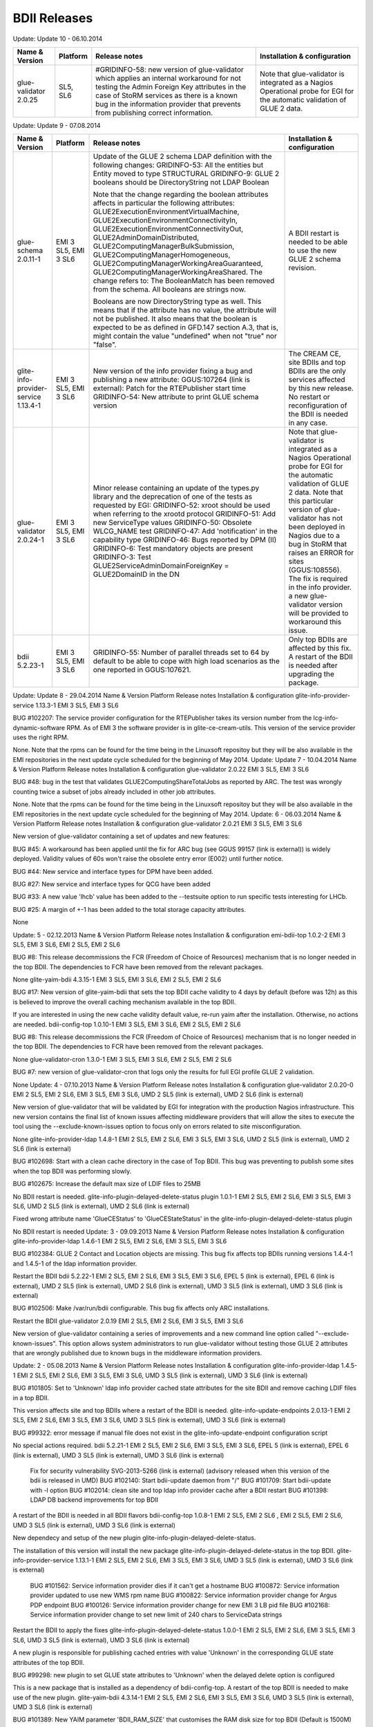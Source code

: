 BDII Releases
=============

Update: Update 10 - 06.10.2014

+-----------------------+----------+-----------------------------------------------------------------------+------------------------------------+
| Name & Version        | Platform | Release notes                                                         | Installation & configuration       |
+=======================+==========+=======================================================================+====================================+
| glue-validator 2.0.25 | SL5, SL6 | #GRIDINFO-58: new version of glue-validator which applies an internal | Note that glue-validator is        |
|                       |          | workaround for not testing the Admin Foreign Key attributes in the    | integrated as a Nagios Operational |
|                       |          | case of StoRM services as there is a known bug in the information     | probe for EGI for the automatic    |
|                       |          | provider that prevents from publishing correct information.           | validation of GLUE 2 data.         |
+-----------------------+----------+-----------------------------------------------------------------------+------------------------------------+

Update: Update 9 - 07.08.2014

+-----------------------------+------------+-------------------------------------------------------------------------+--------------------------------------------+
| Name & Version              | Platform   | Release notes                                                           | Installation & configuration               |
+=============================+============+=========================================================================+============================================+
| glue-schema 2.0.11-1        | EMI 3 SL5, | Update of the GLUE 2 schema LDAP definition with the following changes: | A BDII restart is needed to be             |
|                             | EMI 3 SL6  | GRIDINFO-53: All the entities but Entity moved to type STRUCTURAL       | able to use the new GLUE 2 schema          |
|                             |            | GRIDINFO-9: GLUE 2 booleans should be DirectoryString not LDAP Boolean  | revision.                                  |
|                             |            |                                                                         |                                            |
|                             |            | Note that the change regarding the boolean attributes affects in        |                                            |
|                             |            | particular the following attributes:                                    |                                            |
|                             |            | GLUE2ExecutionEnvironmentVirtualMachine,                                |                                            |
|                             |            | GLUE2ExecutionEnvironmentConnectivityIn,                                |                                            |
|                             |            | GLUE2ExecutionEnvironmentConnectivityOut, GLUE2AdminDomainDistributed,  |                                            |
|                             |            | GLUE2ComputingManagerBulkSubmission, GLUE2ComputingManagerHomogeneous,  |                                            |
|                             |            | GLUE2ComputingManagerWorkingAreaGuaranteed,                             |                                            |
|                             |            | GLUE2ComputingManagerWorkingAreaShared.                                 |                                            |
|                             |            | The change refers to:                                                   |                                            |
|                             |            | The BooleanMatch has been removed from the schema. All booleans are     |                                            |
|                             |            | strings now.                                                            |                                            |
|                             |            |                                                                         |                                            |
|                             |            | Booleans are now DirectoryString type as well. This means that if the   |                                            |
|                             |            | attribute has no value, the attribute will not be published. It also    |                                            |
|                             |            | means that the boolean is expected to be as defined in GFD.147 section  |                                            |
|                             |            | A.3, that is, might contain the value "undefined" when not "true" nor   |                                            |
|                             |            | "false".                                                                |                                            |
+-----------------------------+------------+-------------------------------------------------------------------------+--------------------------------------------+
| glite-info-provider-service | EMI 3 SL5, | New version of the info provider fixing a bug and publishing a new      | The CREAM CE, site BDIIs and top BDIIs are |
| 1.13.4-1                    | EMI 3 SL6  | attribute:                                                              | the only services affected by this new     |
|                             |            | GGUS:107264 (link is external): Patch for the RTEPublisher start time   | release. No restart or reconfiguration of  |
|                             |            | GRIDINFO-54: New attribute to print GLUE schema version                 | the BDII is needed in any case.            |
+-----------------------------+------------+-------------------------------------------------------------------------+--------------------------------------------+
| glue-validator 2.0.24-1     | EMI 3 SL5, | Minor release containing an update of the types.py library and the      | Note that glue-validator is integrated as  |
|                             | EMI 3 SL6  | deprecation of one of the tests as requested by EGI:                    | a Nagios Operational probe for EGI for the |
|                             |            | GRIDINFO-52: xroot should be used when referring to the xrootd protocol | automatic validation of GLUE 2 data. Note  |
|                             |            | GRIDINFO-51: Add new ServiceType values                                 | that this particular version of            |
|                             |            | GRIDINFO-50: Obsolete WLCG_NAME test                                    | glue-validator has not been deployed in    |
|                             |            | GRIDINFO-47: Add 'notification' in the capability type                  | Nagios due to a bug in StoRM that raises   |
|                             |            | GRIDINFO-46: Bugs reported by DPM (II)                                  | an ERROR for sites (GGUS:108556). The fix  |
|                             |            | GRIDINFO-6: Test mandatory objects are present                          | is required in the info provider. a new    |
|                             |            | GRIDINFO-3: Test GLUE2ServiceAdminDomainForeignKey = GLUE2DomainID in   | glue-validator version will be provided to |
|                             |            | the DN                                                                  | workaround this issue.                     |
+-----------------------------+------------+-------------------------------------------------------------------------+--------------------------------------------+
| bdii 5.2.23-1               | EMI 3 SL5, | GRIDINFO-55: Number of parallel threads set to 64 by default to be able | Only top BDIIs are affected by this fix.   |
|                             | EMI 3 SL6  | to cope with high load scenarios as the one reported in GGUS:107621.    | A restart of the BDII is needed after      |
|                             |            |                                                                         | upgrading the package.                     |
+-----------------------------+------------+-------------------------------------------------------------------------+--------------------------------------------+


Update: Update 8 - 29.04.2014 Name & Version 	Platform 	Release notes 	Installation & configuration
glite-info-provider-service 1.13.3-1 	EMI 3 SL5, EMI 3 SL6 	

BUG #102207: The service provider configuration for the RTEPublisher takes its version number from the lcg-info-dynamic-software RPM. As of EMI 3 the software provider is in glite-ce-cream-utils. This version of the service provider uses the right RPM.
	

None. Note that the rpms can be found for the time being in the Linuxsoft repositoy but they will be also available in the EMI repositories in the next update cycle scheduled for the beginning of May 2014.
Update: Update 7 - 10.04.2014 Name & Version 	Platform 	Release notes 	Installation & configuration
glue-validator 2.0.22 	EMI 3 SL5, EMI 3 SL6 	

BUG #48: bug in the test that validates GLUE2ComputingShareTotalJobs as reported by ARC. The test was wrongly counting twice a subset of jobs already included in other job attributes.
	

None. Note that the rpms can be found for the time being in the Linuxsoft repositoy but they will be also available in the EMI repositories in the next update cycle scheduled for the beginning of May 2014.
Update: 6 - 06.03.2014 Name & Version 	Platform 	Release notes 	Installation & configuration
glue-validator 2.0.21 	EMI 3 SL5, EMI 3 SL6 	

New version of glue-validator containing a set of updates and new features:

BUG #45: A workaround has been applied until the fix for ARC bug (see GGUS 99157 (link is external)) is widely deployed. Validity values of 60s won't raise the obsolete entry error (E002) until further notice.

BUG #44: New service and interface types for DPM have been added.

BUG #27: New service and interface types for QCG have been added

BUG #33: A new value 'lhcb' value has been added to the --testsuite option to run specific tests interesting for LHCb.

BUG #25: A margin of +-1 has been added to the total storage capacity attributes.

 

 

 
	

None
 
Update: 5 - 02.12.2013 Name & Version 	Platform 	Release notes 	Installation & configuration
emi-bdii-top 1.0.2-2 	EMI 3 SL5, EMI 3 SL6, EMI 2 SL5, EMI 2 SL6 	

BUG #8: This release decommissions the FCR (Freedom of Choice of Resources) mechanism that is no longer needed in the top BDII. The dependencies to FCR have been removed from the relevant packages.
	

None
glite-yaim-bdii 4.3.15-1 	EMI 3 SL5, EMI 3 SL6, EMI 2 SL5, EMI 2 SL6 	

BUG #17: New version of glite-yaim-bdii that sets the top BDII cache validity to 4 days by default (before was 12h) as this is believed to improve the overall caching mechanism available in the top BDII.
	

If you are interested in using the new cache validity default value, re-run yaim after the installation. Otherwise, no actions are needed.
bdii-config-top 1.0.10-1 	EMI 3 SL5, EMI 3 SL6, EMI 2 SL5, EMI 2 SL6 	

BUG #8: This release decommissions the FCR (Freedom of Choice of Resources) mechanism that is no longer needed in the top BDII. The dependencies to FCR have been removed from the relevant packages.
	

None
glue-validator-cron 1.3.0-1 	EMI 3 SL5, EMI 3 SL6, EMI 2 SL5, EMI 2 SL6 	

BUG #7: new version of glue-validator-cron that logs only the results for full EGI profile GLUE 2 validation.

 
	

None
Update: 4 - 07.10.2013 Name & Version 	Platform 	Release notes 	Installation & configuration
glue-validator 2.0.20-0 	EMI 2 SL5, EMI 2 SL6, EMI 3 SL5, EMI 3 SL6, UMD 2 SL5 (link is external), UMD 2 SL6 (link is external) 	

New version of glue-validator that will be validated by EGI for integration with the production Nagios infrastructure. This new version contains the final list of known issues affecting middleware providers that will allow the sites to execute the tool using the --exclude-known-issues option to focus only on errors related to site misconfiguration.
	

None
glite-info-provider-ldap 1.4.8-1 	EMI 2 SL5, EMI 2 SL6, EMI 3 SL5, EMI 3 SL6, UMD 2 SL5 (link is external), UMD 2 SL6 (link is external) 	

BUG #102698: Start with a clean cache directory in the case of Top BDII. This bug was preventing to publish some sites when the top BDII was performing slowly.

BUG #102675: Increase the default max size of LDIF files to 25MB

 
	

No BDII restart is needed.
glite-info-plugin-delayed-delete-status plugin 1.0.1-1 	EMI 2 SL5, EMI 2 SL6, EMI 3 SL5, EMI 3 SL6, UMD 2 SL5 (link is external), UMD 2 SL6 (link is external) 	

Fixed wrong attribute name 'GlueCEStatus' to 'GlueCEStateStatus' in the glite-info-plugin-delayed-delete-status plugin
	

No BDII restart is needed
Update: 3 - 09.09.2013 Name & Version 	Platform 	Release notes 	Installation & configuration
glite-info-provider-ldap 1.4.6-1 	EMI 2 SL5, EMI 2 SL6, EMI 3 SL5, EMI 3 SL6 	

BUG #102384: GLUE 2 Contact and Location objects are missing. This bug fix affects top BDIIs running versions 1.4.4-1 and 1.4.5-1 of the ldap information provider.
	

Restart the BDII
bdii 5.2.22-1 	EMI 2 SL5, EMI 2 SL6, EMI 3 SL5, EMI 3 SL6, EPEL 5 (link is external), EPEL 6 (link is external), UMD 2 SL5 (link is external), UMD 2 SL6 (link is external), UMD 3 SL5 (link is external), UMD 3 SL6 (link is external) 	

BUG #102506: Make /var/run/bdii configurable. This bug fix affects only ARC installations.
	

Restart the BDII
glue-validator 2.0.19 	EMI 2 SL5, EMI 2 SL6, EMI 3 SL5, EMI 3 SL6 	

New version of glue-validator containing a series of improvements and a new command line option called "--exclude-known-issues". This option allows system administrators to run glue-validator without testing those GLUE 2 attributes that are wrongly published due to known bugs in the middleware information providers.
	
Update: 2 - 05.08.2013 Name & Version 	Platform 	Release notes 	Installation & configuration
glite-info-provider-ldap 1.4.5-1 	EMI 2 SL5, EMI 2 SL6, EMI 3 SL5, EMI 3 SL6, UMD 3 SL5 (link is external), UMD 3 SL6 (link is external) 	

BUG #101805: Set to 'Unknown' ldap info provider cached state attributes for the site BDII and remove caching LDIF files in a top BDII.
	

This version affects site and top BDIIs where a restart of the BDII is needed.
glite-info-update-endpoints 2.0.13-1 	EMI 2 SL5, EMI 2 SL6, EMI 3 SL5, EMI 3 SL6, UMD 3 SL5 (link is external), UMD 3 SL6 (link is external) 	

BUG #99322: error message if manual file does not exist in the glite-info-update-endpoint configuration script
	

No special actions required.
bdii 5.2.21-1 	EMI 2 SL5, EMI 2 SL6, EMI 3 SL5, EMI 3 SL6, EPEL 5 (link is external), EPEL 6 (link is external), UMD 3 SL5 (link is external), UMD 3 SL6 (link is external) 	

    Fix for security vulnerability SVG-2013-5266 (link is external) (advisory released when this version of the bdii is released in UMD)
    BUG #102140: Start bdii-update daemon from "/"
    BUG #101709: Start bdii-update with -l option
    BUG #102014: clean site and top ldap info provider cache after a BDII restart
    BUG #101398: LDAP DB backend improvements for top BDII

	

A restart of the BDII is needed in all BDII flavors
bdii-config-top 1.0.8-1 	EMI 2 SL5, EMI 2 SL6 , EMI 2 SL5, EMI 2 SL6, UMD 3 SL5 (link is external), UMD 3 SL6 (link is external) 	

New dependecy and setup of the new plugin glite-info-plugin-delayed-delete-status.
	

The installation of this version will install the new package glite-info-plugin-delayed-delete-status in the top BDII.
glite-info-provider-service 1.13.1-1 	EMI 2 SL5, EMI 2 SL6, EMI 3 SL5, EMI 3 SL6, UMD 3 SL5 (link is external), UMD 3 SL6 (link is external) 	

    BUG #101562: Service information provider dies if it can't get a hostname
    BUG #100872: Service information provider updated to use new WMS rpm name
    BUG #100822: Service information provider change for Argus PDP endpoint
    BUG #100126: Service information provider change for new EMI 3 LB pid file
    BUG #102168: Service information provider change to set new limit of 240 chars to ServiceData strings

	

Restart the BDII to apply the fixes
glite-info-plugin-delayed-delete-status 1.0.0-1 	EMI 2 SL5, EMI 2 SL6, EMI 3 SL5, EMI 3 SL6, UMD 3 SL5 (link is external), UMD 3 SL6 (link is external) 	

A new plugin is responsible for publishing cached entries with value 'Unknown' in the corresponding GLUE state attributes of the top BDII.

BUG #99298: new plugin to set GLUE state attributes to 'Unknown' when the delayed delete option is configured
	

This is a new package that is installed as a dependency of bdii-config-top. A restart of the top BDII is needed to make use of the new plugin.
glite-yaim-bdii 4.3.14-1 	EMI 2 SL5, EMI 2 SL6, EMI 3 SL5, EMI 3 SL6, UMD 3 SL5 (link is external), UMD 3 SL6 (link is external) 	

BUG #101389: New YAIM parameter 'BDII_RAM_SIZE' that customises the RAM disk size for top BDII (Default is 1500M)
	

Reconfigure YAIM if the new variable BDII_RAM_SIZE is customised to a non default value.
Update: 1 - 31.05.2013 Name & Version 	Platform 	Release notes 	Installation & configuration
bdii 5.2.20-1 	EMI 3 SL5, EMI 3 SL6, EPEL 5 (link is external), EPEL 6 (link is external), UMD 3 SL5 (link is external), UMD 3 SL6 (link is external) 	

Bug fix release affecting all BDII flavours:

BUG #101237: Obsolete GLUE 2 entries were never removed from the BDII since the DNs were transformed into lower case and GLUE 2 is case sensitive. The correct case is now preserved and entries are properly deleted. This bug was affecting all BDII flavours.

BUG #101090: Missing symlink to a customised LDAP DB configuration file allowing for better performance tuning of the DB. The link was already available for GLUE 1 but not for GLUE 2. This should improve the performance of top BDIIs which can be otherwise degraded after GLUE 2 is wideliy published by all EGI sites.
	

After upgrading the bdii package, follow the instructions below:

Resource BDII

    restart BDII

Site BDII

    delete contents of /var/lib/bdii/gip/cache/gip/top-urls.conf-glue2
    restart BDII

Top BDII

    delete contents of /var/lib/bdii/gip/cache/gip/top-urls.conf-glue2
    restart BDII

glue-validator 2.0.17-0 	EMI 3 SL5, EMI 3 SL6, UMD 3 SL5 (link is external), UMD 3 SL6 (link is external) 	

New version of the glue-validator able to validate against the EGI profile and compatible with Nagios requirements. Check the GLUE validator guide for more details.
	
glue-validator-cron 1.2.0-1 	EMI 3 SL5, EMI 3 SL6, UMD 3 SL5 (link is external), UMD 3 SL6 (link is external) 	

The glue-validator-cron has been updated to use the new glue-validator command line options compatible with Nagios. glue-validator-cron now generates a log file for the validation against the EGI GLUE 2.0 profile.

